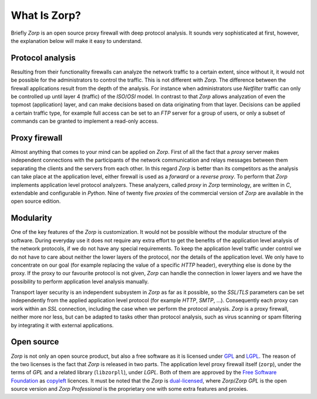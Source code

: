 What Is Zorp?
=============

Briefly *Zorp* is an open source proxy firewall with deep protocol analysis. It sounds very sophisticated at first, however, the explanation below will make it easy to understand.

Protocol analysis
-----------------
.. index:: Netfilter
.. index:: OSI model
.. index:: single: protocol;FTP

Resulting from their functionality firewalls can analyze the network traffic to a certain extent, since without it, it would not be possible for the administrators to control the traffic. This is not different with *Zorp*. The difference between the firewall applications result from the depth of the analysis. For instance when administrators use *Netfilter* traffic can only be controlled up until layer 4 (traffic) of the *ISO*/*OSI* model. In contrast to that *Zorp* allows analyzation of even the topmost (application) layer, and can make decisions based on data originating from that layer. Decisions can be applied a certain traffic type, for example full access can be set to an *FTP* server for a group of users, or only a subset of commands can be granted to implement a read-only access.

Proxy firewall
--------------
.. index:: single: proxy;forward proxy
.. index:: single: proxy;reverse proxy
.. index:: single: programming language;C
.. index:: single: programming language;Python

Almost anything that comes to your mind can be applied on *Zorp*. First of all the fact that a *proxy* server makes independent connections with the participants of the network communication and relays messages between them separating the clients and the servers from each other. In this regard *Zorp* is better than its competitors as the analysis can take place at the application level, either firewall is used as a *forward* or a *reverse proxy*. To perform that *Zorp* implements application level protocol analyzers. These analyzers, called *proxy* in *Zorp* terminology, are written in *C*, extendable and configurable in *Python*. Nine of twenty five *proxies* of the commercial version of *Zorp* are available in the open source edition.

Modularity
----------
.. index:: single: encryption;TLS
.. index:: single: encryption;SSL

One of the key features of the *Zorp* is customization. It would not be possible without the modular structure of the software. During everyday use it does not require any extra effort to get the benefits of the application level analysis of the network protocols, if we do not have any special requirements. To keep the application level traffic under control we do not have to care about neither the lower layers of the protocol, nor the details of the application level. We only have to concentrate on our goal (for example replacing the value of a specific *HTTP* header), everything else is done by the proxy. If the proxy to our favourite protocol is not given, *Zorp* can handle the connection in lower layers and we have the possibility to perform application level analysis manually.

.. index:: integration
.. index:: virus scanning
.. index:: spam filtering

Transport layer security is an independent subsystem in *Zorp* as far as it possible, so the *SSL*/*TLS* parameters can be set independently from the applied application level protocol (for example *HTTP*, *SMTP*, ...). Consequently each proxy can work within an *SSL* connection, including the case when we perform the protocol analysis. *Zorp*  is a proxy firewall, neither more nor less, but can be adapted to tasks other than protocol analysis, such as virus scanning or spam filtering by integrating it with external applications.

Open source
-----------
.. index:: single: licence;GPL
.. index:: single: licence;LGPL
.. index:: single: Zorp;Zorp GPL
.. index:: single: Zorp;Zorp Professional
.. index:: single: licence;dual-licensin

*Zorp* is not only an open source product, but also a free software as it is licensed under `GPL <http://www.gnu.org/licenses/gpl-2.0.html>`_ and `LGPL <http://www.gnu.org/licenses/lgpl-2.0.html>`_. The reason of the two licenses is the fact that *Zorp* is released in two parts. The application level proxy firewall itself (``zorp``), under the terms of *GPL* and a related library (``libzorpll``), under *LGPL*. Both of them are approved by the `Free Software Foundation <http://www.fsf.org/>`_ as `copyleft <http://www.gnu.org/copyleft/>`_ licences. It must be noted that the *Zorp* is `dual-licensed <http://en.wikipedia.org/wiki/Multi-licensing>`_, where *Zorp*/*Zorp GPL* is the open source version and *Zorp Professional* is the proprietary one with some extra features and proxies.
